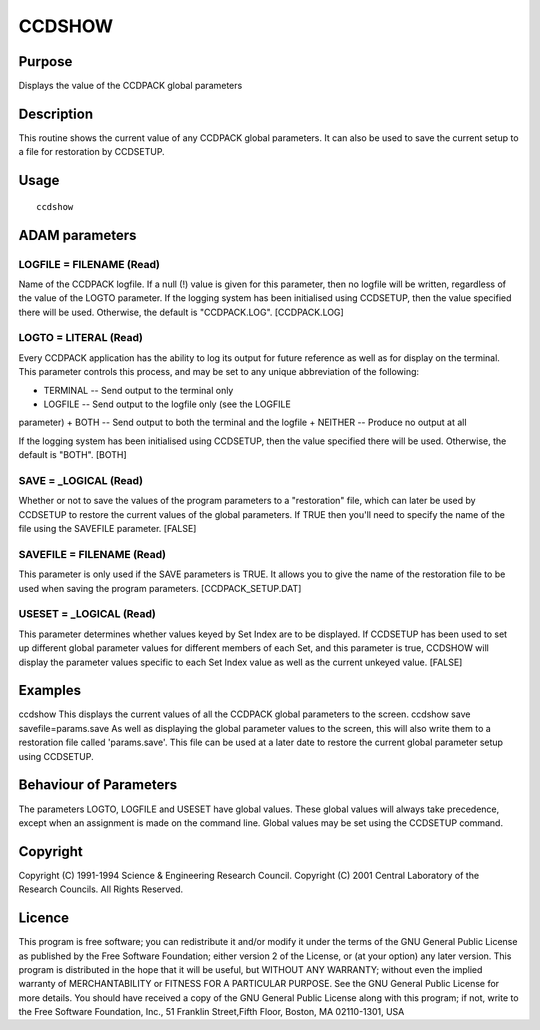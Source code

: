 

CCDSHOW
=======


Purpose
~~~~~~~
Displays the value of the CCDPACK global parameters


Description
~~~~~~~~~~~
This routine shows the current value of any CCDPACK global parameters.
It can also be used to save the current setup to a file for
restoration by CCDSETUP.


Usage
~~~~~


::

    
       ccdshow
       



ADAM parameters
~~~~~~~~~~~~~~~



LOGFILE = FILENAME (Read)
`````````````````````````
Name of the CCDPACK logfile. If a null (!) value is given for this
parameter, then no logfile will be written, regardless of the value of
the LOGTO parameter.
If the logging system has been initialised using CCDSETUP, then the
value specified there will be used. Otherwise, the default is
"CCDPACK.LOG". [CCDPACK.LOG]



LOGTO = LITERAL (Read)
``````````````````````
Every CCDPACK application has the ability to log its output for future
reference as well as for display on the terminal. This parameter
controls this process, and may be set to any unique abbreviation of
the following:

+ TERMINAL -- Send output to the terminal only
+ LOGFILE -- Send output to the logfile only (see the LOGFILE
parameter)
+ BOTH -- Send output to both the terminal and the logfile
+ NEITHER -- Produce no output at all

If the logging system has been initialised using CCDSETUP, then the
value specified there will be used. Otherwise, the default is "BOTH".
[BOTH]



SAVE = _LOGICAL (Read)
``````````````````````
Whether or not to save the values of the program parameters to a
"restoration" file, which can later be used by CCDSETUP to restore the
current values of the global parameters. If TRUE then you'll need to
specify the name of the file using the SAVEFILE parameter. [FALSE]



SAVEFILE = FILENAME (Read)
``````````````````````````
This parameter is only used if the SAVE parameters is TRUE. It allows
you to give the name of the restoration file to be used when saving
the program parameters. [CCDPACK_SETUP.DAT]



USESET = _LOGICAL (Read)
````````````````````````
This parameter determines whether values keyed by Set Index are to be
displayed. If CCDSETUP has been used to set up different global
parameter values for different members of each Set, and this parameter
is true, CCDSHOW will display the parameter values specific to each
Set Index value as well as the current unkeyed value. [FALSE]



Examples
~~~~~~~~
ccdshow
This displays the current values of all the CCDPACK global parameters
to the screen.
ccdshow save savefile=params.save
As well as displaying the global parameter values to the screen, this
will also write them to a restoration file called 'params.save'. This
file can be used at a later date to restore the current global
parameter setup using CCDSETUP.



Behaviour of Parameters
~~~~~~~~~~~~~~~~~~~~~~~
The parameters LOGTO, LOGFILE and USESET have global values. These
global values will always take precedence, except when an assignment
is made on the command line. Global values may be set using the
CCDSETUP command.


Copyright
~~~~~~~~~
Copyright (C) 1991-1994 Science & Engineering Research Council.
Copyright (C) 2001 Central Laboratory of the Research Councils. All
Rights Reserved.


Licence
~~~~~~~
This program is free software; you can redistribute it and/or modify
it under the terms of the GNU General Public License as published by
the Free Software Foundation; either version 2 of the License, or (at
your option) any later version.
This program is distributed in the hope that it will be useful, but
WITHOUT ANY WARRANTY; without even the implied warranty of
MERCHANTABILITY or FITNESS FOR A PARTICULAR PURPOSE. See the GNU
General Public License for more details.
You should have received a copy of the GNU General Public License
along with this program; if not, write to the Free Software
Foundation, Inc., 51 Franklin Street,Fifth Floor, Boston, MA
02110-1301, USA


